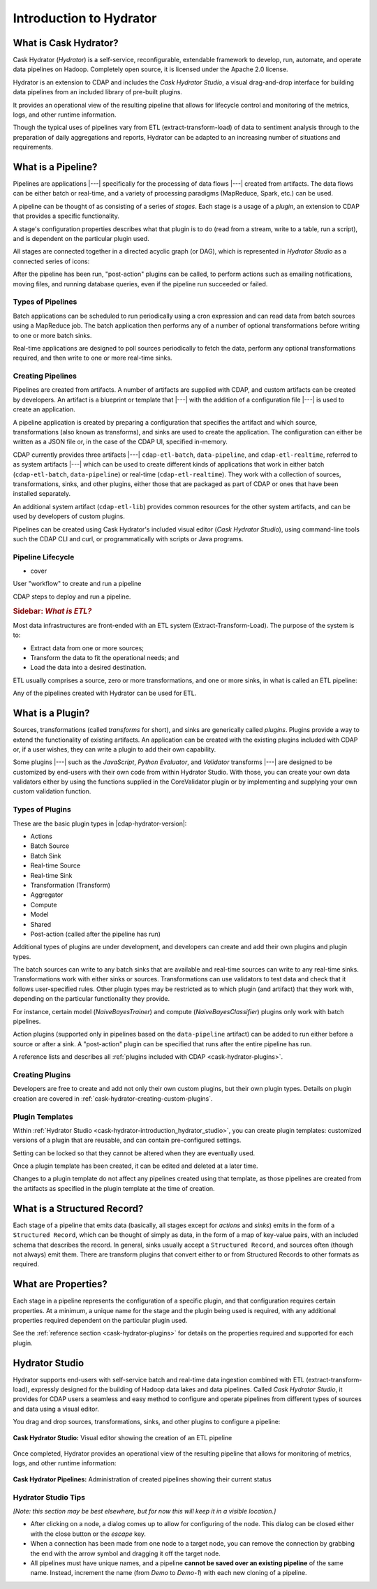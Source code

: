 .. meta::
    :author: Cask Data, Inc.
    :copyright: Copyright © 2016 Cask Data, Inc.

.. _cask-hydrator-introduction:

========================
Introduction to Hydrator
========================

What is Cask Hydrator?
======================
Cask Hydrator (*Hydrator*) is a self-service, reconfigurable, extendable framework to
develop, run, automate, and operate data pipelines on Hadoop. Completely open source, it
is licensed under the Apache 2.0 license.

Hydrator is an extension to CDAP and includes the *Cask Hydrator Studio*, a visual
drag-and-drop interface for building data pipelines from an included library of pre-built
plugins.

It provides an operational view of the resulting pipeline that allows for lifecycle
control and monitoring of the metrics, logs, and other runtime information.

Though the typical uses of pipelines vary from ETL (extract-transform-load) of data to
sentiment analysis through to the preparation of daily aggregations and reports, Hydrator
can be adapted to an increasing number of situations and requirements.

What is a Pipeline?
===================
Pipelines are applications |---| specifically for the processing of data flows |---|
created from artifacts. The data flows can be either batch or real-time, and a variety of
processing paradigms (MapReduce, Spark, etc.) can be used.

A pipeline can be thought of as consisting of a series of *stages*. Each stage is a usage
of a *plugin*, an extension to CDAP that provides a specific functionality.

A stage's configuration properties describes what that plugin is to do (read from a
stream, write to a table, run a script), and is dependent on the particular plugin used.

All stages are connected together in a directed acyclic graph (or DAG), which is
represented in *Hydrator Studio* as a connected series of icons:

.. image:: /_images/forkInPipeline.png
   :width: 6in
   :align: center

After the pipeline has been run, "post-action" plugins can be called, to perform actions
such as emailing notifications, moving files, and running database queries, even if the
pipeline run succeeded or failed.

Types of Pipelines
------------------
Batch applications can be scheduled to run periodically using a cron expression and can
read data from batch sources using a MapReduce job. The batch application then performs
any of a number of optional transformations before writing to one or more batch sinks.

Real-time applications are designed to poll sources periodically to fetch the data,
perform any optional transformations required, and then write to one or more real-time
sinks.

Creating Pipelines
------------------
Pipelines are created from artifacts. A number of artifacts are supplied with CDAP, and
custom artifacts can be created by developers. An artifact is a blueprint or template
that |---| with the addition of a configuration file |---| is used to create an application.

A pipeline application is created by preparing a configuration that specifies the artifact
and which source, transformations (also known as transforms), and sinks are used to create
the application. The configuration can either be written as a JSON file or, in the case of
the CDAP UI, specified in-memory.

CDAP currently provides three artifacts |---| ``cdap-etl-batch``, ``data-pipeline``, and
``cdap-etl-realtime``, referred to as system artifacts |---| which can be used to create
different kinds of applications that work in either batch (``cdap-etl-batch``,
``data-pipeline``) or real-time (``cdap-etl-realtime``). They work with a collection of
sources, transformations, sinks, and other plugins, either those that are packaged as part
of CDAP or ones that have been installed separately.

An additional system artifact (``cdap-etl-lib``) provides common resources for the other
system artifacts, and can be used by developers of custom plugins.

Pipelines can be created using Cask Hydrator's included visual editor (*Cask Hydrator
Studio*), using command-line tools such the CDAP CLI and curl, or programmatically with
scripts or Java programs.

Pipeline Lifecycle
------------------
- cover

User "workflow" to create and run a pipeline

CDAP steps to deploy and run a pipeline.



.. rubric:: **Sidebar:** *What is ETL?*

.. container:: inline-sidebar

  Most data infrastructures are front-ended with an ETL system (Extract-Transform-Load). The
  purpose of the system is to:

  - Extract data from one or more sources;
  - Transform the data to fit the operational needs; and
  - Load the data into a desired destination.

  ETL usually comprises a source, zero or more transformations, and one or more sinks, in
  what is called an ETL pipeline:

  .. image:: _images/etl-pipeline.png
     :width: 6in
     :align: center

  Any of the pipelines created with Hydrator can be used for ETL.

.. _cask-hydrator-introduction-what-is-a-plugin:

What is a Plugin?
=================
Sources, transformations (called *transforms* for short), and sinks are generically called
*plugins*. Plugins provide a way to extend the functionality of existing artifacts. An
application can be created with the existing plugins included with CDAP or, if a user
wishes, they can write a plugin to add their own capability.

Some plugins |---| such as the *JavaScript*, *Python Evaluator*, and *Validator*
transforms |---| are designed to be customized by end-users with their own code from
within Hydrator Studio. With those, you can create your own data validators either by
using the functions supplied in the CoreValidator plugin or by implementing and supplying
your own custom validation function.

Types of Plugins
----------------
These are the basic plugin types in |cdap-hydrator-version|:

- Actions
- Batch Source
- Batch Sink
- Real-time Source
- Real-time Sink
- Transformation (Transform)
- Aggregator
- Compute
- Model
- Shared
- Post-action (called after the pipeline has run)

Additional types of plugins are under development, and developers can create and
add their own plugins and plugin types.

The batch sources can write to any batch sinks that are available and real-time sources
can write to any real-time sinks. Transformations work with either sinks or sources.
Transformations can use validators to test data and check that it follows user-specified
rules. Other plugin types may be restricted as to which plugin (and artifact) that they
work with, depending on the particular functionality they provide.

For instance, certain model (*NaiveBayesTrainer*) and compute (*NaiveBayesClassifier*) plugins
only work with batch pipelines.

Action plugins (supported only in pipelines based on the ``data-pipeline`` artifact) can
be added to run either before a source or after a sink. A "post-action" plugin can be
specified that runs after the entire pipeline has run.

A reference lists and describes all :ref:`plugins included with CDAP <cask-hydrator-plugins>`.

Creating Plugins
----------------
Developers are free to create and add not only their own custom plugins, but their own plugin types.
Details on plugin creation are covered in :ref:`cask-hydrator-creating-custom-plugins`.
 
Plugin Templates
----------------
Within :ref:`Hydrator Studio <cask-hydrator-introduction_hydrator_studio>`, you can create
plugin templates: customized versions of a plugin that are reusable, and can contain
pre-configured settings.

Setting can be locked so that they cannot be altered when they are eventually used.

Once a plugin template has been created, it can be edited and deleted at a later time.

Changes to a plugin template do not affect any pipelines created using that template, as
those pipelines are created from the artifacts as specified in the plugin template at the
time of creation.


What is a Structured Record?
============================
Each stage of a pipeline that emits data (basically, all stages except for *actions* and
*sinks*) emits in the form of a ``Structured Record``, which can be thought of simply as
data, in the form of a map of key-value pairs, with an included schema that describes the
record. In general, sinks usually accept a ``Structured Record``, and sources often
(though not always) emit them. There are transform plugins that convert either to or from
Structured Records to other formats as required.


What are Properties?
====================
Each stage in a pipeline represents the configuration of a specific plugin, and that
configuration requires certain properties. At a minimum, a unique name for the stage and the
plugin being used is required, with any additional properties required dependent on the
particular plugin used.

See the :ref:`reference section <cask-hydrator-plugins>` for details on the properties
required and supported for each plugin.


.. _cask-hydrator-introduction_hydrator_studio:

Hydrator Studio
===============
Hydrator supports end-users with self-service batch and real-time data ingestion combined
with ETL (extract-transform-load), expressly designed for the building of Hadoop data
lakes and data pipelines. Called *Cask Hydrator Studio*, it provides for CDAP users a
seamless and easy method to configure and operate pipelines from different types of
sources and data using a visual editor.

You drag and drop sources, transformations, sinks, and other plugins to configure a pipeline:

.. figure:: _images/hydrator-studio.png
   :figwidth: 100%
   :width: 6in
   :align: center
   :class: bordered-image-top-margin

   **Cask Hydrator Studio:** Visual editor showing the creation of an ETL pipeline

Once completed, Hydrator provides an operational view of the resulting pipeline that allows for
monitoring of metrics, logs, and other runtime information:

.. figure:: _images/hydrator-pipelines.png
   :figwidth: 100%
   :width: 6in
   :align: center
   :class: bordered-image

   **Cask Hydrator Pipelines:** Administration of created pipelines showing their current status
   


Hydrator Studio Tips
--------------------
*[Note: this section may be best elsewhere, but for now this will keep it in a visible location.]*

- After clicking on a node, a dialog comes up to allow for configuring of the node. This
  dialog can be closed either with the close button or the *escape* key.
  
- When a connection has been made from one node to a target node, you can remove the
  connection by grabbing the end with the arrow symbol and dragging it off the target node.

- All pipelines must have unique names, and a pipeline **cannot be saved over an existing
  pipeline** of the same name. Instead, increment the name (from *Demo* to *Demo-1*) with
  each new cloning of a pipeline.
